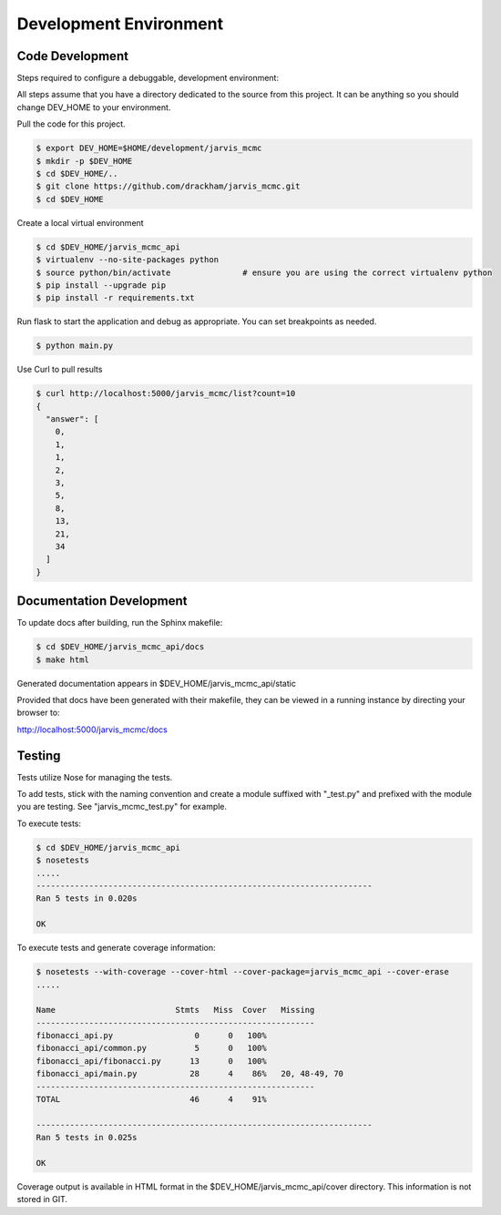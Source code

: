 Development Environment
=========================================

Code Development
------------------------

Steps required to configure a debuggable, development environment:

All steps assume that you have a directory dedicated to the source from this project.  It can be anything so you should change DEV_HOME to your environment.

Pull the code for this project.

.. code:: console

          $ export DEV_HOME=$HOME/development/jarvis_mcmc
          $ mkdir -p $DEV_HOME
          $ cd $DEV_HOME/..
          $ git clone https://github.com/drackham/jarvis_mcmc.git
          $ cd $DEV_HOME

Create a local virtual environment

.. code:: console

          $ cd $DEV_HOME/jarvis_mcmc_api
          $ virtualenv --no-site-packages python
          $ source python/bin/activate               # ensure you are using the correct virtualenv python
          $ pip install --upgrade pip
          $ pip install -r requirements.txt

Run flask to start the application and debug as appropriate.  You can set breakpoints as needed.

.. code:: console

          $ python main.py


Use Curl to pull results

.. code:: console

          $ curl http://localhost:5000/jarvis_mcmc/list?count=10
          {
            "answer": [
              0,
              1,
              1,
              2,
              3,
              5,
              8,
              13,
              21,
              34
            ]
          }


Documentation Development
----------------------------------------

To update docs after building, run the Sphinx makefile:

.. code:: console

          $ cd $DEV_HOME/jarvis_mcmc_api/docs
          $ make html

Generated documentation appears in $DEV_HOME/jarvis_mcmc_api/static

Provided that docs have been generated with their makefile, they can be viewed in a running instance by directing your browser to:

http://localhost:5000/jarvis_mcmc/docs



Testing
----------------------

Tests utilize Nose for managing the tests.

To add tests, stick with the naming convention and create a module suffixed with "_test.py" and prefixed with the module you are testing.  See "jarvis_mcmc_test.py" for example.

To execute tests:

.. code:: console

          $ cd $DEV_HOME/jarvis_mcmc_api
          $ nosetests
          .....
          ----------------------------------------------------------------------
          Ran 5 tests in 0.020s

          OK


To execute tests and generate coverage information:

.. code:: console

          $ nosetests --with-coverage --cover-html --cover-package=jarvis_mcmc_api --cover-erase
          .....

          Name                         Stmts   Miss  Cover   Missing
          ----------------------------------------------------------
          fibonacci_api.py                 0      0   100%
          fibonacci_api/common.py          5      0   100%
          fibonacci_api/fibonacci.py      13      0   100%
          fibonacci_api/main.py           28      4    86%   20, 48-49, 70
          ----------------------------------------------------------
          TOTAL                           46      4    91%

          ----------------------------------------------------------------------
          Ran 5 tests in 0.025s

          OK



Coverage output is available in HTML format in the $DEV_HOME/jarvis_mcmc_api/cover directory.  This information is not stored in GIT.
